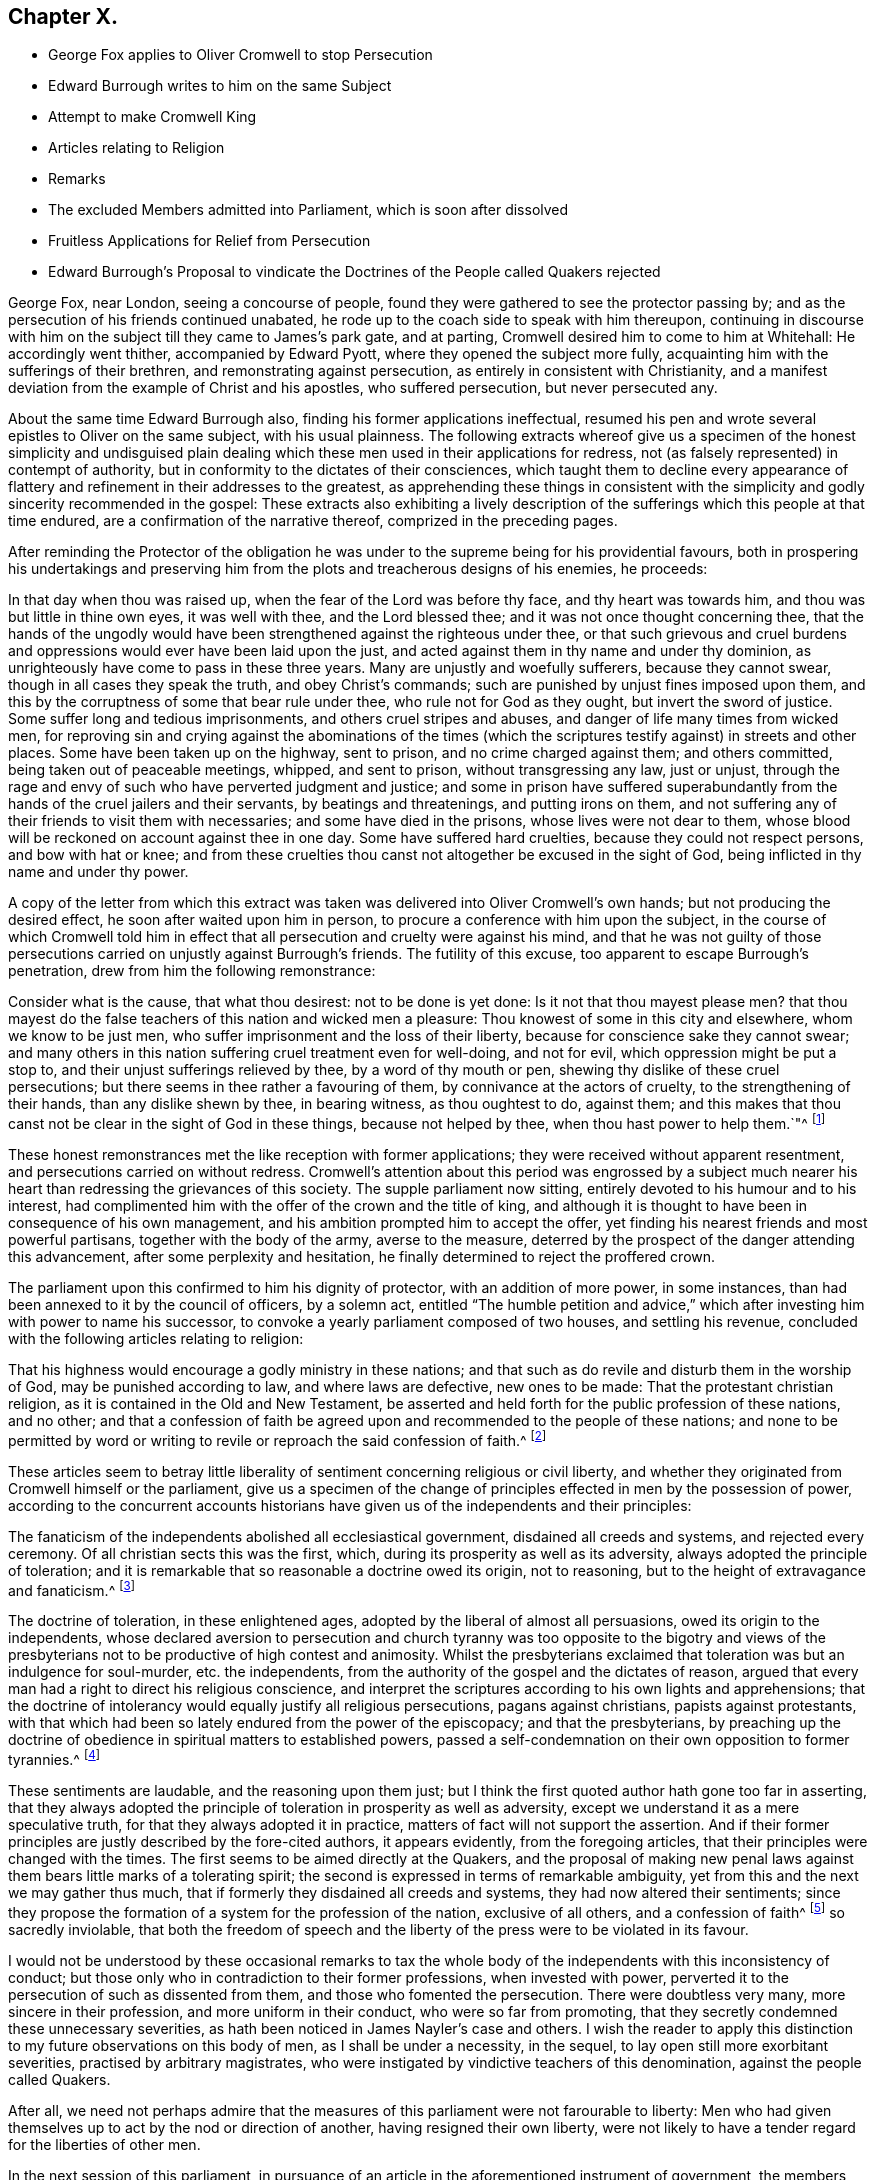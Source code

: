 == Chapter X.

[.chapter-synopsis]
* George Fox applies to Oliver Cromwell to stop Persecution
* Edward Burrough writes to him on the same Subject
* Attempt to make Cromwell King
* Articles relating to Religion
* Remarks
* The excluded Members admitted into Parliament, which is soon after dissolved
* Fruitless Applications for Relief from Persecution
* Edward Burrough`'s Proposal to vindicate the Doctrines of the People called Quakers rejected

George Fox, near London, seeing a concourse of people,
found they were gathered to see the protector passing by;
and as the persecution of his friends continued unabated,
he rode up to the coach side to speak with him thereupon,
continuing in discourse with him on the subject till they came to James`'s park gate,
and at parting, Cromwell desired him to come to him at Whitehall:
He accordingly went thither, accompanied by Edward Pyott,
where they opened the subject more fully,
acquainting him with the sufferings of their brethren,
and remonstrating against persecution, as entirely in consistent with Christianity,
and a manifest deviation from the example of Christ and his apostles,
who suffered persecution, but never persecuted any.

About the same time Edward Burrough also, finding his former applications ineffectual,
resumed his pen and wrote several epistles to Oliver on the same subject,
with his usual plainness.
The following extracts whereof give us a specimen of the honest simplicity and
undisguised plain dealing which these men used in their applications for redress,
not (as falsely represented) in contempt of authority,
but in conformity to the dictates of their consciences,
which taught them to decline every appearance of flattery
and refinement in their addresses to the greatest,
as apprehending these things in consistent with the simplicity
and godly sincerity recommended in the gospel:
These extracts also exhibiting a lively description of the
sufferings which this people at that time endured,
are a confirmation of the narrative thereof, comprized in the preceding pages.

After reminding the Protector of the obligation he was under
to the supreme being for his providential favours,
both in prospering his undertakings and preserving him from
the plots and treacherous designs of his enemies,
he proceeds:

[.embedded-content-document.letter]
--

//this was called an epiistle on line 27
In that day when thou was raised up, when the fear of the Lord was before thy face,
and thy heart was towards him, and thou was but little in thine own eyes,
it was well with thee, and the Lord blessed thee;
and it was not once thought concerning thee,
that the hands of the ungodly would have been strengthened
against the righteous under thee,
or that such grievous and cruel burdens and oppressions
would ever have been laid upon the just,
and acted against them in thy name and under thy dominion,
as unrighteously have come to pass in these three years.
Many are unjustly and woefully sufferers, because they cannot swear,
though in all cases they speak the truth, and obey Christ`'s commands;
such are punished by unjust fines imposed upon them,
and this by the corruptness of some that bear rule under thee,
who rule not for God as they ought, but invert the sword of justice.
Some suffer long and tedious imprisonments, and others cruel stripes and abuses,
and danger of life many times from wicked men,
for reproving sin and crying against the abominations of the times
(which the scriptures testify against) in streets and other places.
Some have been taken up on the highway, sent to prison,
and no crime charged against them; and others committed,
being taken out of peaceable meetings, whipped, and sent to prison,
without transgressing any law, just or unjust,
through the rage and envy of such who have perverted judgment and justice;
and some in prison have suffered superabundantly
from the hands of the cruel jailers and their servants,
by beatings and threatenings, and putting irons on them,
and not suffering any of their friends to visit them with necessaries;
and some have died in the prisons, whose lives were not dear to them,
whose blood will be reckoned on account against thee in one day.
Some have suffered hard cruelties, because they could not respect persons,
and bow with hat or knee;
and from these cruelties thou canst not altogether be excused in the sight of God,
being inflicted in thy name and under thy power.

--

A copy of the letter from which this extract was
taken was delivered into Oliver Cromwell`'s own hands;
but not producing the desired effect, he soon after waited upon him in person,
to procure a conference with him upon the subject,
in the course of which Cromwell told him in effect that
all persecution and cruelty were against his mind,
and that he was not guilty of those persecutions
carried on unjustly against Burrough`'s friends.
The futility of this excuse, too apparent to escape Burrough`'s penetration,
drew from him the following remonstrance:

[.embedded-content-document.letter]
--

Consider what is the cause, that what thou desirest: not to be done is yet done:
Is it not that thou mayest please men?
that thou mayest do the false teachers of this nation and wicked men a pleasure:
Thou knowest of some in this city and elsewhere, whom we know to be just men,
who suffer imprisonment and the loss of their liberty,
because for conscience sake they cannot swear;
and many others in this nation suffering cruel treatment even for well-doing,
and not for evil, which oppression might be put a stop to,
and their unjust sufferings relieved by thee, by a word of thy mouth or pen,
shewing thy dislike of these cruel persecutions;
but there seems in thee rather a favouring of them,
by connivance at the actors of cruelty, to the strengthening of their hands,
than any dislike shewn by thee, in bearing witness, as thou oughtest to do, against them;
and this makes that thou canst not be clear in the sight of God in these things,
because not helped by thee, when thou hast power to help them.`"^
footnote:[Sewel p. 165]

--

These honest remonstrances met the like reception with former applications;
they were received without apparent resentment,
and persecutions carried on without redress.
Cromwell`'s attention about this period was engrossed by a subject
much nearer his heart than redressing the grievances of this society.
The supple parliament now sitting, entirely devoted to his humour and to his interest,
had complimented him with the offer of the crown and the title of king,
and although it is thought to have been in consequence of his own management,
and his ambition prompted him to accept the offer,
yet finding his nearest friends and most powerful partisans,
together with the body of the army, averse to the measure,
deterred by the prospect of the danger attending this advancement,
after some perplexity and hesitation,
he finally determined to reject the proffered crown.

The parliament upon this confirmed to him his dignity of protector,
with an addition of more power, in some instances,
than had been annexed to it by the council of officers, by a solemn act,
entitled "`The humble petition and advice,`" which
after investing him with power to name his successor,
to convoke a yearly parliament composed of two houses, and settling his revenue,
concluded with the following articles relating to religion:

[.embedded-content-document]
--

That his highness would encourage a godly ministry in these nations;
and that such as do revile and disturb them in the worship of God,
may be punished according to law, and where laws are defective, new ones to be made:
That the protestant christian religion, as it is contained in the Old and New Testament,
be asserted and held forth for the public profession of these nations, and no other;
and that a confession of faith be agreed upon and
recommended to the people of these nations;
and none to be permitted by word or writing to revile
or reproach the said confession of faith.^
footnote:[Rapin]

--

These articles seem to betray little liberality of
sentiment concerning religious or civil liberty,
and whether they originated from Cromwell himself or the parliament,
give us a specimen of the change of principles effected
in men by the possession of power,
according to the concurrent accounts historians have
given us of the independents and their principles:

[.embedded-content-document]
--

The fanaticism of the independents abolished all ecclesiastical government,
disdained all creeds and systems, and rejected every ceremony.
Of all christian sects this was the first, which,
during its prosperity as well as its adversity,
always adopted the principle of toleration;
and it is remarkable that so reasonable a doctrine owed its origin, not to reasoning,
but to the height of extravagance and fanaticism.^
footnote:[Hume]

The doctrine of toleration, in these enlightened ages,
adopted by the liberal of almost all persuasions, owed its origin to the independents,
whose declared aversion to persecution and church tyranny was too opposite to the bigotry
and views of the presbyterians not to be productive of high contest and animosity.
Whilst the presbyterians exclaimed that toleration was but an indulgence for soul-murder,
etc. the independents, from the authority of the gospel and the dictates of reason,
argued that every man had a right to direct his religious conscience,
and interpret the scriptures according to his own lights and apprehensions;
that the doctrine of intolerancy would equally justify all religious persecutions,
pagans against christians, papists against protestants,
with that which had been so lately endured from the power of the episcopacy;
and that the presbyterians,
by preaching up the doctrine of obedience in spiritual matters to established powers,
passed a self-condemnation on their own opposition to former tyrannies.^
footnote:[Macauly]

--

These sentiments are laudable, and the reasoning upon them just;
but I think the first quoted author hath gone too far in asserting,
that they always adopted the principle of toleration in prosperity as well as adversity,
except we understand it as a mere speculative truth,
for that they always adopted it in practice,
matters of fact will not support the assertion.
And if their former principles are justly described by the fore-cited authors,
it appears evidently, from the foregoing articles,
that their principles were changed with the times.
The first seems to be aimed directly at the Quakers,
and the proposal of making new penal laws against
them bears little marks of a tolerating spirit;
the second is expressed in terms of remarkable ambiguity,
yet from this and the next we may gather thus much,
that if formerly they disdained all creeds and systems,
they had now altered their sentiments;
since they propose the formation of a system for the profession of the nation,
exclusive of all others, and a confession of faith^
footnote:[Soon after this a confession of faith,
drawn up by several of the teachers at the Savoy, was published;
and George Fox having previously procured a copy of it,
not withstanding the parliamentary prohibition, he animadverted upon it with freedom,
and published his remarks about the same time, the Church Faith, as they termed it,
was published, which incensed some of the members to that degree,
that one of them threatened him, "`That they must have him to Smithfield.`"
To which menace he replied, he was over their fires and feared them not,
wishing him to consider whether all people had been
without a faith this one thousand hundred years,
that the priests must now make them one;
that as Christ Jesus was the author of the apostles faith,
of that of the primitive church and of the martyrs,
should not all people look unto him to be the author and finisher of their faith,
and not unto the priests?]
so sacredly inviolable,
that both the freedom of speech and the liberty of
the press were to be violated in its favour.

I would not be understood by these occasional remarks to tax the
whole body of the independents with this inconsistency of conduct;
but those only who in contradiction to their former professions,
when invested with power, perverted it to the persecution of such as dissented from them,
and those who fomented the persecution.
There were doubtless very many, more sincere in their profession,
and more uniform in their conduct, who were so far from promoting,
that they secretly condemned these unnecessary severities,
as hath been noticed in James Nayler`'s case and others.
I wish the reader to apply this distinction to my
future observations on this body of men,
as I shall be under a necessity, in the sequel,
to lay open still more exorbitant severities, practised by arbitrary magistrates,
who were instigated by vindictive teachers of this denomination,
against the people called Quakers.

After all,
we need not perhaps admire that the measures of this
parliament were not farourable to liberty:
Men who had given themselves up to act by the nod or direction of another,
having resigned their own liberty,
were not likely to have a tender regard for the liberties of other men.

In the next session of this parliament,
in pursuance of an article in the aforementioned instrument of government,
the members who had parliament been excluded by Oliver`'s
council were admitted to take their seats in the house,
which seems to have produced a majority less favourable to his views,
and less pliant to his will than that of the former sessions;
and their proceedings displeasing him, he soon put a stop thereto by dissolving them.

When we view this parliament, so much devoted to the Protector,
and acting principally under his immediate influence,
enacting laws so unfavourable to liberty, we can hardly exculpate him from encouraging,
at least by connivance, these persecuting acts and severe proceedings,
even while he declared himself against persecution,
and disavowed the guilt of those carried on against the Quakers.

After the dissolution of the parliament, different applications,
by personal interviews and by letters,
were made to the Protector by divers of this people in favour of their persecuted brethren,
laying before him a full narrative of their grievances, which,
when he not only pleaded ignorance of, but pretended not to believe, two of them,
Thomas Aldam, and Anthony Pearson, to put the matter out of dispute,
undertook the laborious task of visiting all or most of the jails in England,
to prove by authentic documents the truth of their representations; which having done,
by procuring copies of their friends commitments under the hands of the respective jailers,
they laid the same before Oliver Cromwell; but now, all subterfuge being taken away,
he declined to comply with their request in behalf of the sufferers,
which was to give order for their release.
It was upon this occasion that Thomas Aldam, taking off his cap, tore it, saying,
"`so shall thy government be rent from thee and thy house.`"^
footnote:[Sewel, 185]

The public preachers at this time,
both palliate and promote persecution and rigorous measures against the Quakers,
so called, took great pains to represent them as a people deluded,
deceived and involved in error; and particularly to Cromwell and others in authority:
For which reason Edward Burrough, in a letter to the Protector,
proposed that these teachers might be directed, abstracted from general reflections,
and vague accusations, to put their objections to the Quakers doctrines,
and their imputed errors, in plain terms and clear propositions;
and that by divine permission they should receive a suitable answer,
concluding his letter to the following purport;

[.embedded-content-document.letter]
--

We are willing to be made manifest to all men,
and that our principles may be brought to the test of true judgment; when,
if any objections against us cannot be answered to
the satisfaction of sober and unprejudiced men,
our adversaries will be more justified in their censures and their severity against us.
But if our answers shall prove our principles,
practices and doctrines agreeable to the scriptures, and vindicated thereby,
then let the truth be owned, and no longer persecuted:
Let the teachers and all our adversaries refrain their contumelious aspersions,
uncharitable railings against us, and false accusations of us to thee:
Let thy ears be shut from believing lies against the innocent;
and let none in thy dominions suffer under the cruelty of men,
upon such groundless pretences.

--

This proposal was fair and reasonable,
but we have no account that it was acceded to by Oliver or his teachers:
The latter found it easier to rail than to reason;
and their hatred of this people impelled them to
endeavour the suppressing of them by rigour,
rather than convincing them by argument.
Persecution continued unabated till Oliver Cromwell`'s death,
which happened on the 3rd of September this year.
And being by the humble petition and advice empowered to nominate his successor,
he nominated his son Richard,
who was accordingly proclaimed Protector of the Commonwealth.
